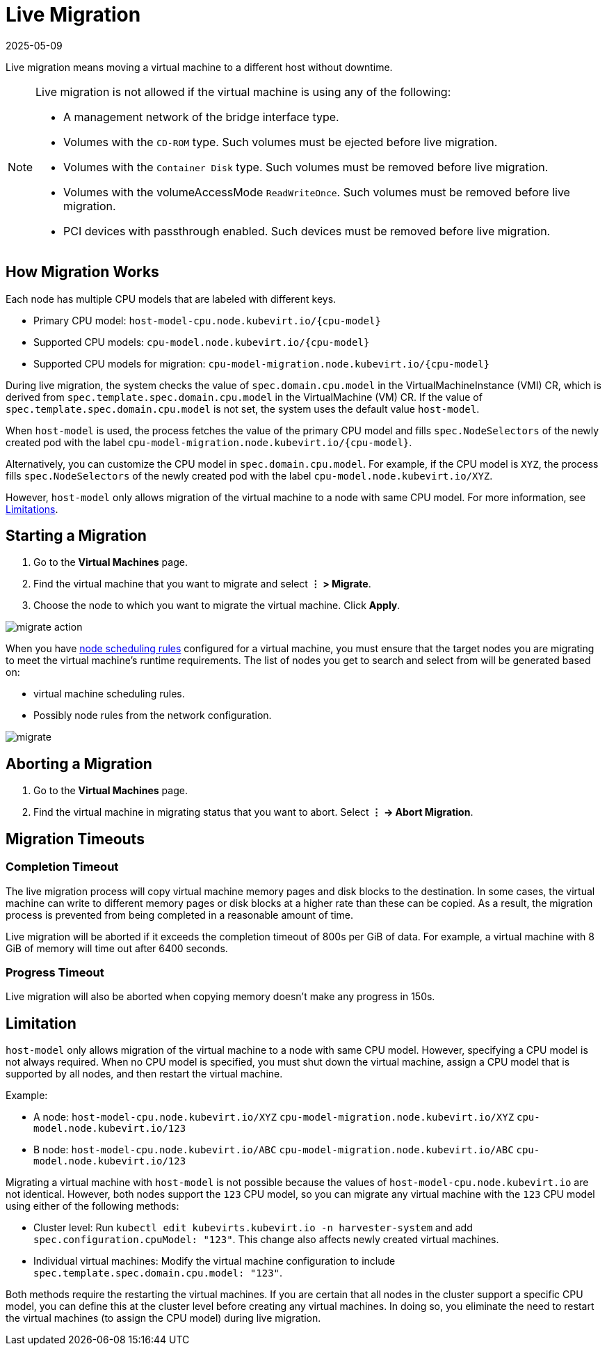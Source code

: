 = Live Migration
:revdate: 2025-05-09
:page-revdate: {revdate}

Live migration means moving a virtual machine to a different host without downtime.

[NOTE]
====
Live migration is not allowed if the virtual machine is using any of the following:

* A management network of the bridge interface type.
* Volumes with the `CD-ROM` type. Such volumes must be ejected before live migration.
* Volumes with the `Container Disk` type. Such volumes must be removed before live migration.
* Volumes with the volumeAccessMode `ReadWriteOnce`. Such volumes must be removed before live migration.
* PCI devices with passthrough enabled. Such devices must be removed before live migration.
====

== How Migration Works

Each node has multiple CPU models that are labeled with different keys.

* Primary CPU model: `+host-model-cpu.node.kubevirt.io/{cpu-model}+`
* Supported CPU models: `+cpu-model.node.kubevirt.io/{cpu-model}+`
* Supported CPU models for migration: `+cpu-model-migration.node.kubevirt.io/{cpu-model}+`

During live migration, the system checks the value of `spec.domain.cpu.model` in the VirtualMachineInstance (VMI) CR, which is derived from `spec.template.spec.domain.cpu.model` in the VirtualMachine (VM) CR. If the value of `spec.template.spec.domain.cpu.model` is not set, the system uses the default value `host-model`.

When `host-model` is used, the process fetches the value of the primary CPU model and fills `spec.NodeSelectors` of the newly created pod with the label `+cpu-model-migration.node.kubevirt.io/{cpu-model}+`.

Alternatively, you can customize the CPU model in `spec.domain.cpu.model`. For example, if the CPU model is `XYZ`, the process fills `spec.NodeSelectors` of the newly created pod with the label `cpu-model.node.kubevirt.io/XYZ`.

However, `host-model` only allows migration of the virtual machine to a node with same CPU model. For more information, see <<Limitation,Limitations>>.

== Starting a Migration

. Go to the *Virtual Machines* page.
. Find the virtual machine that you want to migrate and select *⋮ > Migrate*.
. Choose the node to which you want to migrate the virtual machine. Click *Apply*.

image::vm/migrate-action.png[]

When you have xref:./create-windows-vm.adoc#_node_scheduling_tab[node scheduling rules] configured for a virtual machine, you must ensure that the target nodes you are migrating to meet the virtual machine's runtime requirements. The list of nodes you get to search and select from will be generated based on:

* virtual machine scheduling rules.
* Possibly node rules from the network configuration.

image::vm/migrate.png[]

== Aborting a Migration

. Go to the *Virtual Machines* page.
. Find the virtual machine in migrating status that you want to abort. Select *⋮ -> Abort Migration*.

== Migration Timeouts

=== Completion Timeout

The live migration process will copy virtual machine memory pages and disk blocks to the destination. In some cases, the virtual machine can write to different memory pages or disk blocks at a higher rate than these can be copied. As a result, the migration process is prevented from being completed in a reasonable amount of time.

Live migration will be aborted if it exceeds the completion timeout of 800s per GiB of data. For example, a virtual machine with 8 GiB of memory will time out after 6400 seconds.

=== Progress Timeout

Live migration will also be aborted when copying memory doesn't make any progress in 150s.

== Limitation

`host-model` only allows migration of the virtual machine to a node with same CPU model. However, specifying a CPU model is not always required. When no CPU model is specified, you must shut down the virtual machine, assign a CPU model that is supported by all nodes, and then restart the virtual machine.

Example:

* A node: `host-model-cpu.node.kubevirt.io/XYZ` `cpu-model-migration.node.kubevirt.io/XYZ` `cpu-model.node.kubevirt.io/123`
* B node: `host-model-cpu.node.kubevirt.io/ABC` `cpu-model-migration.node.kubevirt.io/ABC` `cpu-model.node.kubevirt.io/123`

Migrating a virtual machine with `host-model` is not possible because the values of `host-model-cpu.node.kubevirt.io` are not identical. However, both nodes support the `123` CPU model, so you can migrate any virtual machine with the `123` CPU model using either of the following methods:

* Cluster level: Run `kubectl edit kubevirts.kubevirt.io -n harvester-system` and add `spec.configuration.cpuModel: "123"`. This change also affects newly created virtual machines.
* Individual virtual machines: Modify the virtual machine configuration to include `spec.template.spec.domain.cpu.model: "123"`.

Both methods require the restarting the virtual machines. If you are certain that all nodes in the cluster support a specific CPU model, you can define this at the cluster level before creating any virtual machines. In doing so, you eliminate the need to restart the virtual machines (to assign the CPU model) during live migration.
